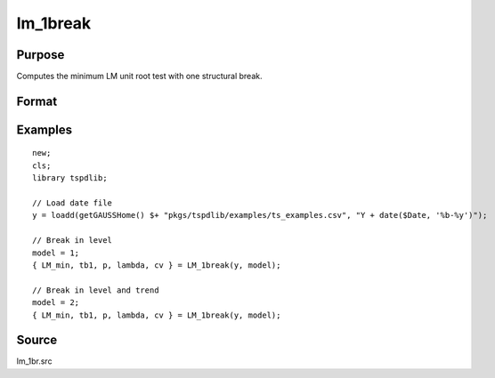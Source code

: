 
lm_1break
==============================================

Purpose
----------------

Computes the minimum LM unit root test with one structural break.

Format
----------------
.. function:: { lm_tstat, tb, lags, lambda, cv } = LM_1break(y, model[, pmax[, ic[, trimm]]])
    :noindexentry:

    :param y: Time series data to be tested.
    :type y: Nx1 matrix

    :param model: Model to be implemented.

          =========== ===========================
          1           Break in level.
          2           Break in level and trend.
          =========== ===========================

    :type model: Scalar

    :param pmax: Optional, the maximum number of lags for :math:`\Delta y`. Default = 8.
    :type pmax: Scalar

    :param ic: Optional, the information criterion used for choosing lags. Default = 3.

    =========== ======================
    1           Akaike.
    2           Schwarz.
    3           t-stat significance.
    =========== ======================

    :type ic: Scalar

    :param trimm: Optional, trimming rate. Default = 0.10.
    :type trimm: Scalar

    :return lm_tstat: Minimum test statistic.
    :rtype lm_tstat: Scalar

    :return tb: Location of break.
    :rtype tb: Scalar

    :return lags: Number of lags selected by chosen information criterion.
    :rtype lags: Scalar

    :return lambda: Break fraction (tb/T).
    :rtype lambda: Scalar

    :return cv: 1%, 5%, and 10% critical values for :func:`lm_1break` :math:`\tau`-stat..
    :rtype cv: Vector

Examples
--------

::

  new;
  cls;
  library tspdlib;

  // Load date file
  y = loadd(getGAUSSHome() $+ "pkgs/tspdlib/examples/ts_examples.csv", "Y + date($Date, '%b-%y')");

  // Break in level
  model = 1;
  { LM_min, tb1, p, lambda, cv } = LM_1break(y, model);

  // Break in level and trend
  model = 2;
  { LM_min, tb1, p, lambda, cv } = LM_1break(y, model);

Source
------

lm_1br.src

.. seealso:: Functions :func:`lmkpss`, :func:`lm_2break`
